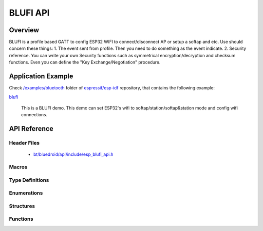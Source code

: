 BLUFI API
=========

Overview
--------
BLUFI is a profile based GATT to config ESP32 WIFI to connect/disconnect AP or setup a softap and etc.
Use should concern these things: 
1. The event sent from profile. Then you need to do something as the event indicate.
2. Security reference. You can write your own Security functions such as symmetrical encryption/decryption and checksum functions. Even you can define the "Key Exchange/Negotiation" procedure.

Application Example
-------------------

Check `/examples/bluetooth <https://github.com/espressif/esp-idf/tree/master/examples/bluetooth>`_ folder of `espressif/esp-idf <https://github.com/espressif/esp-idf>`_ repository, that contains the following example:

`blufi <https://github.com/espressif/esp-idf/blob/master/examples/bluetooth/blufi>`_ 

  This is a BLUFI demo. This demo can set ESP32's wifi to softap/station/softap&station mode and config wifi connections.


API Reference
-------------

Header Files
^^^^^^^^^^^^

  * `bt/bluedroid/api/include/esp_blufi_api.h <https://github.com/espressif/esp-idf/blob/master/components/bt/bluedroid/api/include/esp_blufi_api.h>`_

Macros
^^^^^^


Type Definitions
^^^^^^^^^^^^^^^^

.. doxygentypedef:: esp_blufi_event_cb_t
.. doxygentypedef:: esp_blufi_negotiate_data_handler_t
.. doxygentypedef:: esp_blufi_encrypt_func_t
.. doxygentypedef:: esp_blufi_decrypt_func_t
.. doxygentypedef:: esp_blufi_checksum_func_t

Enumerations
^^^^^^^^^^^^

.. doxygenenum:: esp_blufi_cb_event_t
.. doxygenenum:: esp_blufi_sta_conn_state_t
.. doxygenenum:: esp_blufi_init_state_t
.. doxygenenum:: esp_blufi_deinit_state_t

Structures
^^^^^^^^^^

.. doxygenstruct:: esp_blufi_extra_info_t
    :members:

.. doxygenstruct:: esp_blufi_cb_param_t
    :members:

.. doxygenstruct:: esp_blufi_cb_param_t::blufi_init_finish_evt_param
    :members:

.. doxygenstruct:: esp_blufi_cb_param_t::blufi_deinit_finish_evt_param
    :members:

.. doxygenstruct:: esp_blufi_cb_param_t::blufi_set_wifi_mode_evt_param
    :members:

.. doxygenstruct:: esp_blufi_cb_param_t::blufi_connect_evt_param
    :members:

.. doxygenstruct:: esp_blufi_cb_param_t::blufi_disconnect_evt_param
    :members:

.. doxygenstruct:: esp_blufi_cb_param_t::blufi_recv_sta_bssid_evt_param
    :members:

.. doxygenstruct:: esp_blufi_cb_param_t::blufi_recv_sta_ssid_evt_param
    :members:

.. doxygenstruct:: esp_blufi_cb_param_t::blufi_recv_sta_passwd_evt_param
    :members:

.. doxygenstruct:: esp_blufi_cb_param_t::blufi_recv_softap_ssid_evt_param
    :members:

.. doxygenstruct:: esp_blufi_cb_param_t::blufi_recv_softap_passwd_evt_param
    :members:

.. doxygenstruct:: esp_blufi_cb_param_t::blufi_recv_softap_max_conn_num_evt_param
    :members:

.. doxygenstruct:: esp_blufi_cb_param_t::blufi_recv_softap_auth_mode_evt_param
    :members:

.. doxygenstruct:: esp_blufi_cb_param_t::blufi_recv_softap_channel_evt_param
    :members:

.. doxygenstruct:: esp_blufi_cb_param_t::blufi_recv_username_evt_param
    :members:

.. doxygenstruct:: esp_blufi_cb_param_t::blufi_recv_ca_evt_param
    :members:

.. doxygenstruct:: esp_blufi_cb_param_t::blufi_recv_client_cert_evt_param
    :members:

.. doxygenstruct:: esp_blufi_cb_param_t::blufi_recv_server_cert_evt_param
    :members:

.. doxygenstruct:: esp_blufi_cb_param_t::blufi_recv_client_pkey_evt_param
    :members:

.. doxygenstruct:: esp_blufi_cb_param_t::blufi_recv_server_pkey_evt_param
    :members:

.. doxygenstruct:: esp_blufi_callbacks_t
    :members:


Functions
^^^^^^^^^

.. doxygenfunction:: esp_blufi_register_callbacks
.. doxygenfunction:: esp_blufi_profile_init
.. doxygenfunction:: esp_blufi_profile_deinit
.. doxygenfunction:: esp_blufi_send_wifi_conn_report
.. doxygenfunction:: esp_blufi_get_version

